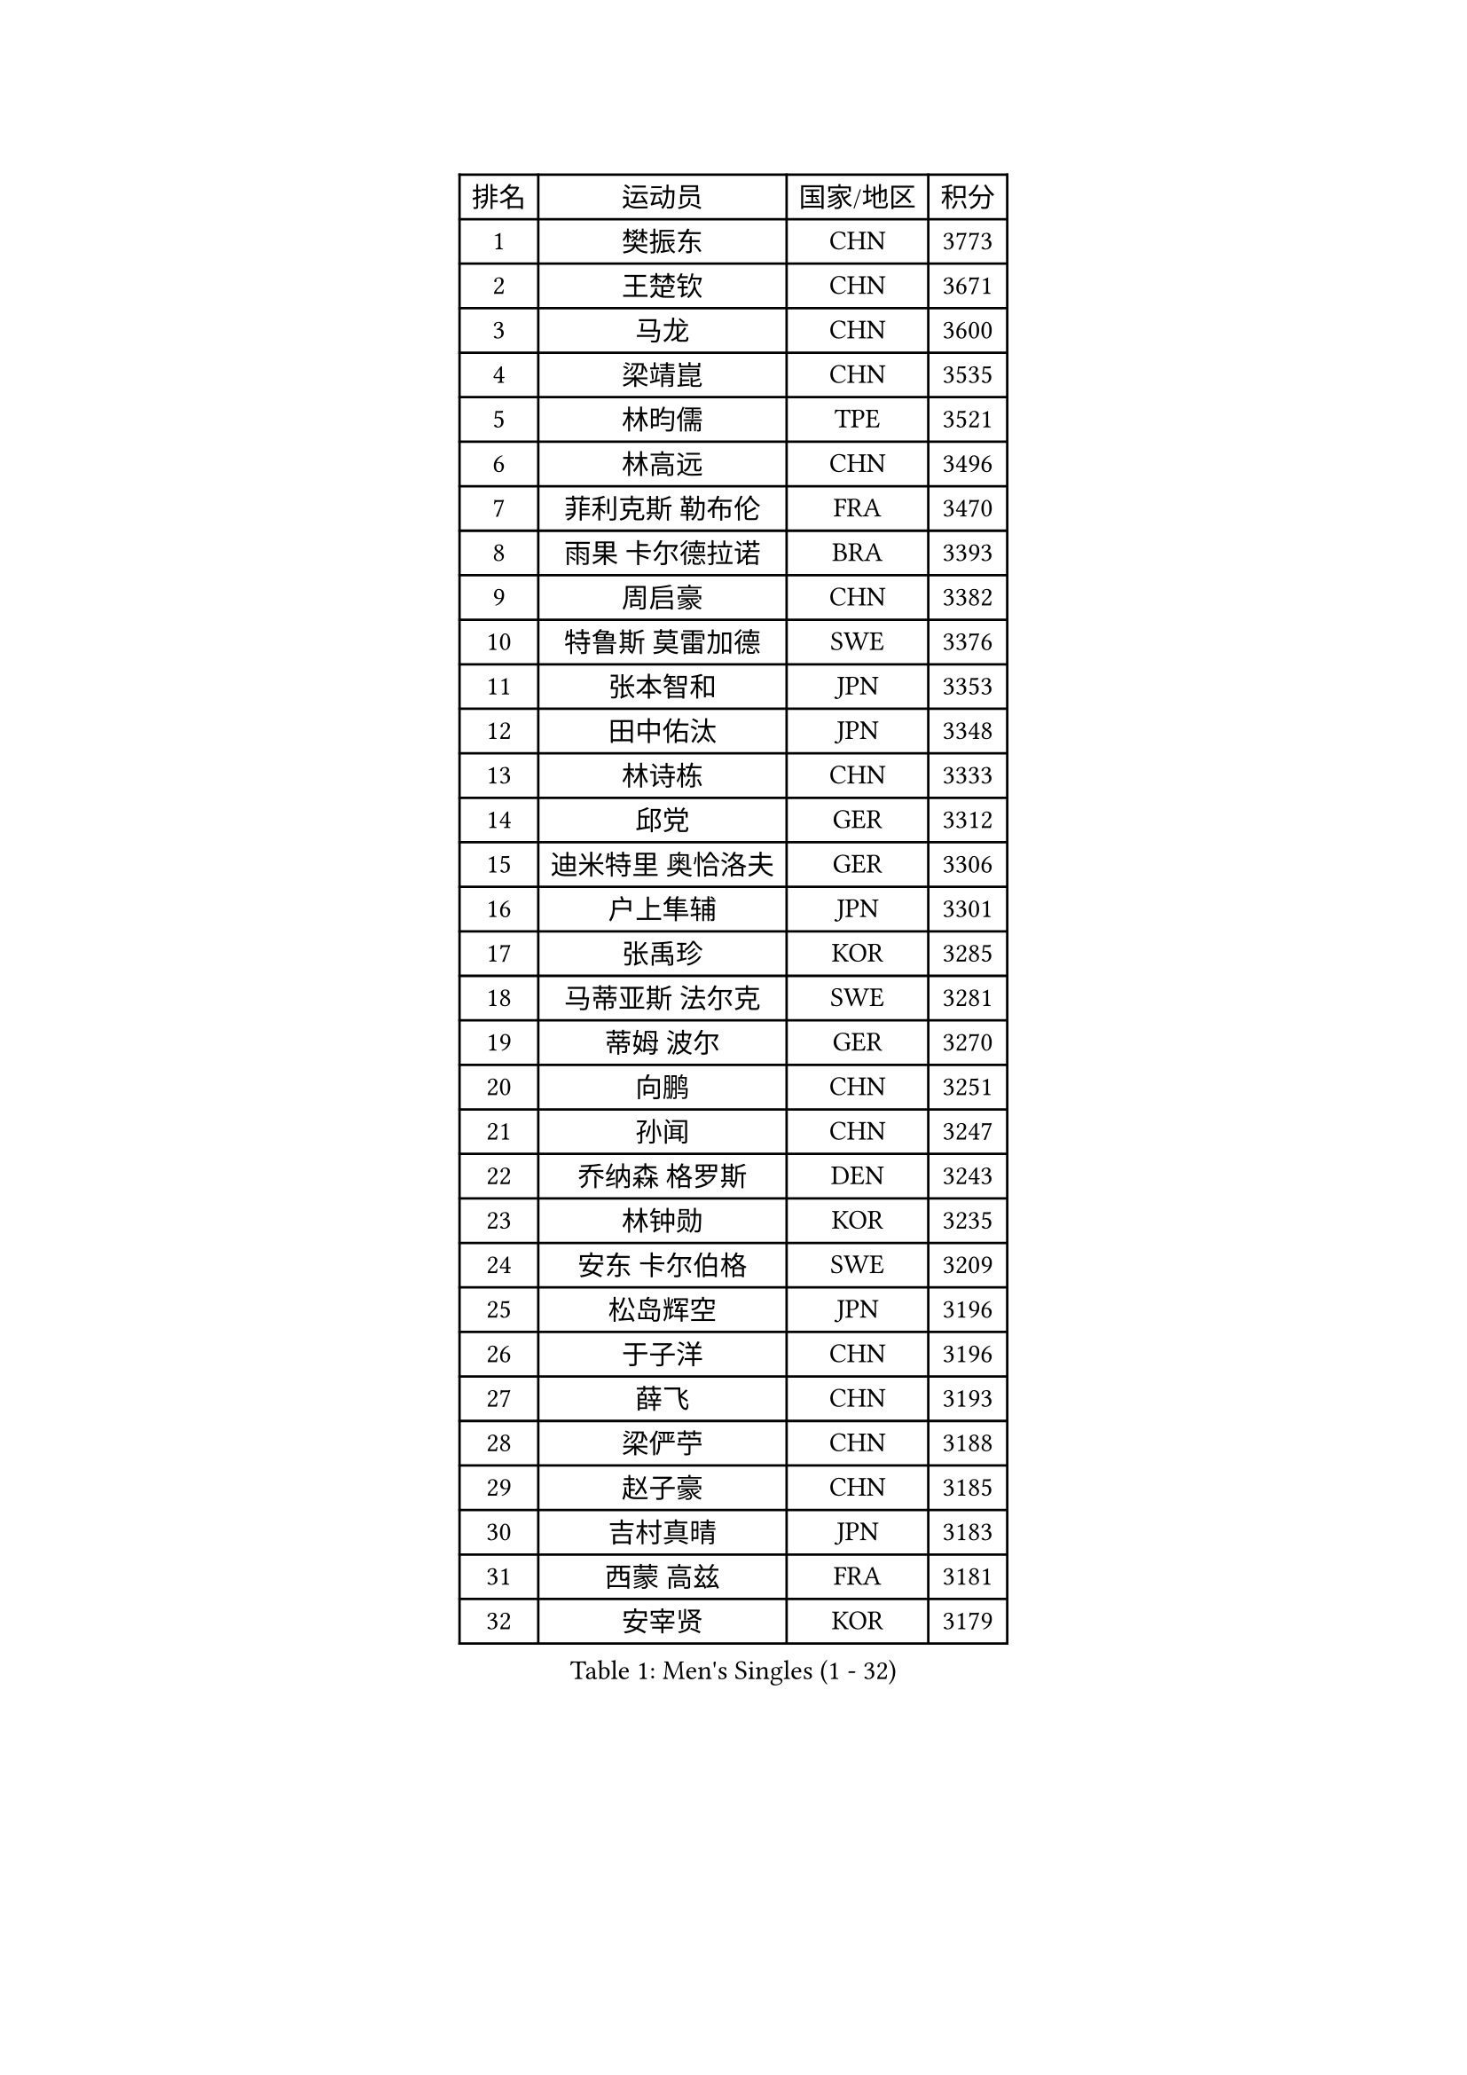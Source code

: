 
#set text(font: ("Courier New", "NSimSun"))
#figure(
  caption: "Men's Singles (1 - 32)",
    table(
      columns: 4,
      [排名], [运动员], [国家/地区], [积分],
      [1], [樊振东], [CHN], [3773],
      [2], [王楚钦], [CHN], [3671],
      [3], [马龙], [CHN], [3600],
      [4], [梁靖崑], [CHN], [3535],
      [5], [林昀儒], [TPE], [3521],
      [6], [林高远], [CHN], [3496],
      [7], [菲利克斯 勒布伦], [FRA], [3470],
      [8], [雨果 卡尔德拉诺], [BRA], [3393],
      [9], [周启豪], [CHN], [3382],
      [10], [特鲁斯 莫雷加德], [SWE], [3376],
      [11], [张本智和], [JPN], [3353],
      [12], [田中佑汰], [JPN], [3348],
      [13], [林诗栋], [CHN], [3333],
      [14], [邱党], [GER], [3312],
      [15], [迪米特里 奥恰洛夫], [GER], [3306],
      [16], [户上隼辅], [JPN], [3301],
      [17], [张禹珍], [KOR], [3285],
      [18], [马蒂亚斯 法尔克], [SWE], [3281],
      [19], [蒂姆 波尔], [GER], [3270],
      [20], [向鹏], [CHN], [3251],
      [21], [孙闻], [CHN], [3247],
      [22], [乔纳森 格罗斯], [DEN], [3243],
      [23], [林钟勋], [KOR], [3235],
      [24], [安东 卡尔伯格], [SWE], [3209],
      [25], [松岛辉空], [JPN], [3196],
      [26], [于子洋], [CHN], [3196],
      [27], [薛飞], [CHN], [3193],
      [28], [梁俨苧], [CHN], [3188],
      [29], [赵子豪], [CHN], [3185],
      [30], [吉村真晴], [JPN], [3183],
      [31], [西蒙 高兹], [FRA], [3181],
      [32], [安宰贤], [KOR], [3179],
    )
  )#pagebreak()

#set text(font: ("Courier New", "NSimSun"))
#figure(
  caption: "Men's Singles (33 - 64)",
    table(
      columns: 4,
      [排名], [运动员], [国家/地区], [积分],
      [33], [周恺], [CHN], [3174],
      [34], [帕特里克 弗朗西斯卡], [GER], [3170],
      [35], [斯蒂芬 门格尔], [GER], [3169],
      [36], [马克斯 弗雷塔斯], [POR], [3169],
      [37], [黄镇廷], [HKG], [3169],
      [38], [徐瑛彬], [CHN], [3164],
      [39], [达科 约奇克], [SLO], [3163],
      [40], [刘丁硕], [CHN], [3156],
      [41], [吴晙诚], [KOR], [3154],
      [42], [赵大成], [KOR], [3153],
      [43], [利亚姆 皮切福德], [ENG], [3151],
      [44], [基里尔 格拉西缅科], [KAZ], [3142],
      [45], [夸德里 阿鲁纳], [NGR], [3141],
      [46], [奥马尔 阿萨尔], [EGY], [3139],
      [47], [庄智渊], [TPE], [3134],
      [48], [卢文 菲鲁斯], [GER], [3115],
      [49], [蒂亚戈 阿波罗尼亚], [POR], [3114],
      [50], [雅克布 迪亚斯], [POL], [3112],
      [51], [赵胜敏], [KOR], [3108],
      [52], [WANG Eugene], [CAN], [3108],
      [53], [宇田幸矢], [JPN], [3099],
      [54], [贝内迪克特 杜达], [GER], [3098],
      [55], [帕纳吉奥迪斯 吉奥尼斯], [GRE], [3097],
      [56], [徐海东], [CHN], [3097],
      [57], [克里斯坦 卡尔松], [SWE], [3092],
      [58], [吉村和弘], [JPN], [3091],
      [59], [艾利克斯 勒布伦], [FRA], [3091],
      [60], [GERALDO Joao], [POR], [3087],
      [61], [李尚洙], [KOR], [3086],
      [62], [NOROOZI Afshin], [IRI], [3084],
      [63], [KAO Cheng-Jui], [TPE], [3077],
      [64], [KIZUKURI Yuto], [JPN], [3076],
    )
  )#pagebreak()

#set text(font: ("Courier New", "NSimSun"))
#figure(
  caption: "Men's Singles (65 - 96)",
    table(
      columns: 4,
      [排名], [运动员], [国家/地区], [积分],
      [65], [ROBLES Alvaro], [ESP], [3075],
      [66], [袁励岑], [CHN], [3072],
      [67], [ROLLAND Jules], [FRA], [3069],
      [68], [神巧也], [JPN], [3063],
      [69], [诺沙迪 阿拉米扬], [IRI], [3062],
      [70], [PARK Ganghyeon], [KOR], [3062],
      [71], [LIND Anders], [DEN], [3060],
      [72], [FENG Yi-Hsin], [TPE], [3055],
      [73], [PUCAR Tomislav], [CRO], [3054],
      [74], [及川瑞基], [JPN], [3053],
      [75], [HABESOHN Daniel], [AUT], [3049],
      [76], [安德烈 加奇尼], [CRO], [3046],
      [77], [IONESCU Eduard], [ROU], [3036],
      [78], [ALLEGRO Martin], [BEL], [3033],
      [79], [LAKATOS Tamas], [HUN], [3029],
      [80], [CHEN Yuanyu], [CHN], [3028],
      [81], [篠塚大登], [JPN], [3027],
      [82], [WALTHER Ricardo], [GER], [3025],
      [83], [曹巍], [CHN], [3016],
      [84], [汪洋], [SVK], [3014],
      [85], [PERSSON Jon], [SWE], [3008],
      [86], [BARDET Lilian], [FRA], [3008],
      [87], [NIU Guankai], [CHN], [3007],
      [88], [ORT Kilian], [GER], [3005],
      [89], [BADOWSKI Marek], [POL], [3004],
      [90], [EL-BEIALI Mohamed], [EGY], [3003],
      [91], [JANCARIK Lubomir], [CZE], [3003],
      [92], [YOSHIYAMA Ryoichi], [JPN], [2997],
      [93], [CASSIN Alexandre], [FRA], [2997],
      [94], [IONESCU Ovidiu], [ROU], [2993],
      [95], [SIPOS Rares], [ROU], [2993],
      [96], [LAM Siu Hang], [HKG], [2989],
    )
  )#pagebreak()

#set text(font: ("Courier New", "NSimSun"))
#figure(
  caption: "Men's Singles (97 - 128)",
    table(
      columns: 4,
      [排名], [运动员], [国家/地区], [积分],
      [97], [AN Ji Song], [PRK], [2987],
      [98], [CARVALHO Diogo], [POR], [2971],
      [99], [LIU Yebo], [CHN], [2971],
      [100], [LIAO Cheng-Ting], [TPE], [2970],
      [101], [艾曼纽 莱贝松], [FRA], [2969],
      [102], [PEREIRA Andy], [CUB], [2966],
      [103], [ZENG Beixun], [CHN], [2966],
      [104], [特里斯坦 弗洛雷], [FRA], [2963],
      [105], [LEVENKO Andreas], [AUT], [2953],
      [106], [URSU Vladislav], [MDA], [2953],
      [107], [STUMPER Kay], [GER], [2951],
      [108], [PARK Chan-Hyeok], [KOR], [2947],
      [109], [HACHARD Antoine], [FRA], [2946],
      [110], [DORR Esteban], [FRA], [2945],
      [111], [KUBIK Maciej], [POL], [2945],
      [112], [BRODD Viktor], [SWE], [2944],
      [113], [PINTO Daniele], [ITA], [2944],
      [114], [THAKKAR Manav Vikash], [IND], [2943],
      [115], [罗伯特 加尔多斯], [AUT], [2941],
      [116], [SZUDI Adam], [HUN], [2941],
      [117], [CIFUENTES Horacio], [ARG], [2940],
      [118], [SONE Kakeru], [JPN], [2940],
      [119], [AFANADOR Brian], [PUR], [2939],
      [120], [WU Jiaji], [DOM], [2938],
      [121], [MONTEIRO Joao], [POR], [2938],
      [122], [HUANG Yan-Cheng], [TPE], [2938],
      [123], [WANG Chen Ce], [CHN], [2938],
      [124], [AKKUZU Can], [FRA], [2936],
      [125], [MLADENOVIC Luka], [LUX], [2935],
      [126], [QUEK Izaac], [SGP], [2932],
      [127], [HUANG Youzheng], [CHN], [2932],
      [128], [MENG Fanbo], [GER], [2931],
    )
  )